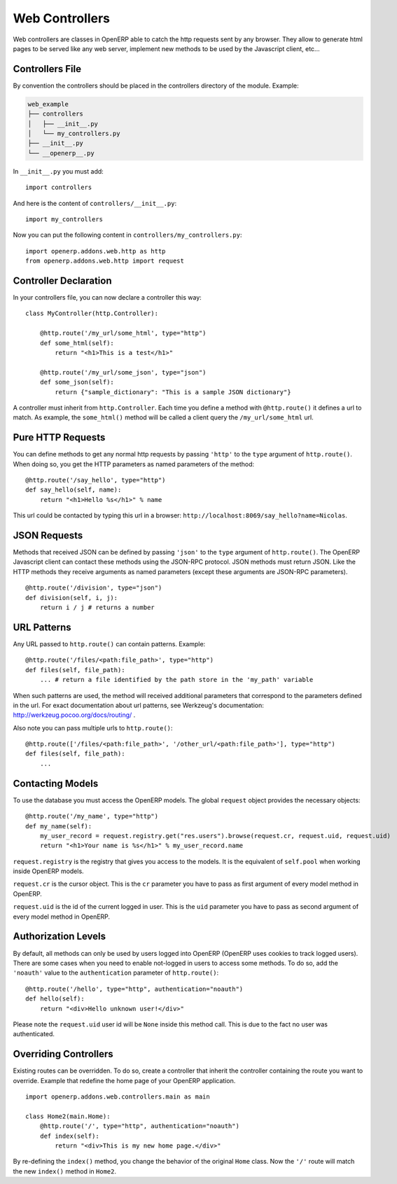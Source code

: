 
Web Controllers
===============

Web controllers are classes in OpenERP able to catch the http requests sent by any browser. They allow to generate
html pages to be served like any web server, implement new methods to be used by the Javascript client, etc...

Controllers File
----------------

By convention the controllers should be placed in the controllers directory of the module. Example:

.. code-block:: text

    web_example
    ├── controllers
    │   ├── __init__.py
    │   └── my_controllers.py
    ├── __init__.py
    └── __openerp__.py

In ``__init__.py`` you must add:

::

    import controllers

And here is the content of ``controllers/__init__.py``:

::
    
    import my_controllers

Now you can put the following content in ``controllers/my_controllers.py``:

::

    import openerp.addons.web.http as http
    from openerp.addons.web.http import request


Controller Declaration
----------------------

In your controllers file, you can now declare a controller this way:

::

    class MyController(http.Controller):

        @http.route('/my_url/some_html', type="http")
        def some_html(self):
            return "<h1>This is a test</h1>"

        @http.route('/my_url/some_json', type="json")
        def some_json(self):
            return {"sample_dictionary": "This is a sample JSON dictionary"}

A controller must inherit from ``http.Controller``. Each time you define a method with ``@http.route()`` it defines a
url to match. As example, the ``some_html()`` method will be called a client query the ``/my_url/some_html`` url.

Pure HTTP Requests
------------------

You can define methods to get any normal http requests by passing ``'http'`` to the ``type`` argument of
``http.route()``. When doing so, you get the HTTP parameters as named parameters of the method:

::

    @http.route('/say_hello', type="http")
    def say_hello(self, name):
        return "<h1>Hello %s</h1>" % name

This url could be contacted by typing this url in a browser: ``http://localhost:8069/say_hello?name=Nicolas``.

JSON Requests
-------------

Methods that received JSON can be defined by passing ``'json'`` to the ``type`` argument of ``http.route()``. The
OpenERP Javascript client can contact these methods using the JSON-RPC protocol. JSON methods must return JSON. Like the
HTTP methods they receive arguments as named parameters (except these arguments are JSON-RPC parameters).

::

    @http.route('/division', type="json")
    def division(self, i, j):
        return i / j # returns a number

URL Patterns
------------

Any URL passed to ``http.route()`` can contain patterns. Example:

::

    @http.route('/files/<path:file_path>', type="http")
    def files(self, file_path):
        ... # return a file identified by the path store in the 'my_path' variable

When such patterns are used, the method will received additional parameters that correspond to the parameters defined in
the url. For exact documentation about url patterns, see Werkzeug's documentation:
http://werkzeug.pocoo.org/docs/routing/ .

Also note you can pass multiple urls to ``http.route()``:


::

    @http.route(['/files/<path:file_path>', '/other_url/<path:file_path>'], type="http")
    def files(self, file_path):
        ...

Contacting Models
-----------------

To use the database you must access the OpenERP models. The global ``request`` object provides the necessary objects:

::

    @http.route('/my_name', type="http")
    def my_name(self):
        my_user_record = request.registry.get("res.users").browse(request.cr, request.uid, request.uid)
        return "<h1>Your name is %s</h1>" % my_user_record.name

``request.registry`` is the registry that gives you access to the models. It is the equivalent of ``self.pool`` when
working inside OpenERP models.

``request.cr`` is the cursor object. This is the ``cr`` parameter you have to pass as first argument of every model
method in OpenERP.

``request.uid`` is the id of the current logged in user. This is the ``uid`` parameter you have to pass as second
argument of every model method in OpenERP.

Authorization Levels
--------------------

By default, all methods can only be used by users logged into OpenERP (OpenERP uses cookies to track logged users).
There are some cases when you need to enable not-logged in users to access some methods. To do so, add the ``'noauth'``
value to the ``authentication`` parameter of ``http.route()``:

::

    @http.route('/hello', type="http", authentication="noauth")
    def hello(self):
        return "<div>Hello unknown user!</div>"

Please note the ``request.uid`` user id will be ``None`` inside this method call. This is due to the fact no user was
authenticated.

Overriding Controllers
----------------------

Existing routes can be overridden. To do so, create a controller that inherit the controller containing the route you
want to override. Example that redefine the home page of your OpenERP application.

::

    import openerp.addons.web.controllers.main as main

    class Home2(main.Home):
        @http.route('/', type="http", authentication="noauth")
        def index(self):
            return "<div>This is my new home page.</div>"

By re-defining the ``index()`` method, you change the behavior of the original ``Home`` class. Now the ``'/'`` route
will match the new ``index()`` method in ``Home2``.
